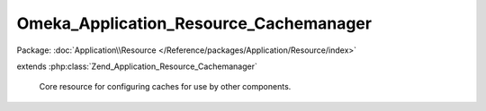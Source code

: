 ---------------------------------------
Omeka_Application_Resource_Cachemanager
---------------------------------------

Package: :doc:`Application\\Resource </Reference/packages/Application/Resource/index>`

.. php:class:: Omeka_Application_Resource_Cachemanager

extends :php:class:`Zend_Application_Resource_Cachemanager`

    Core resource for configuring caches for use by other components.

    .. php:method:: init()
